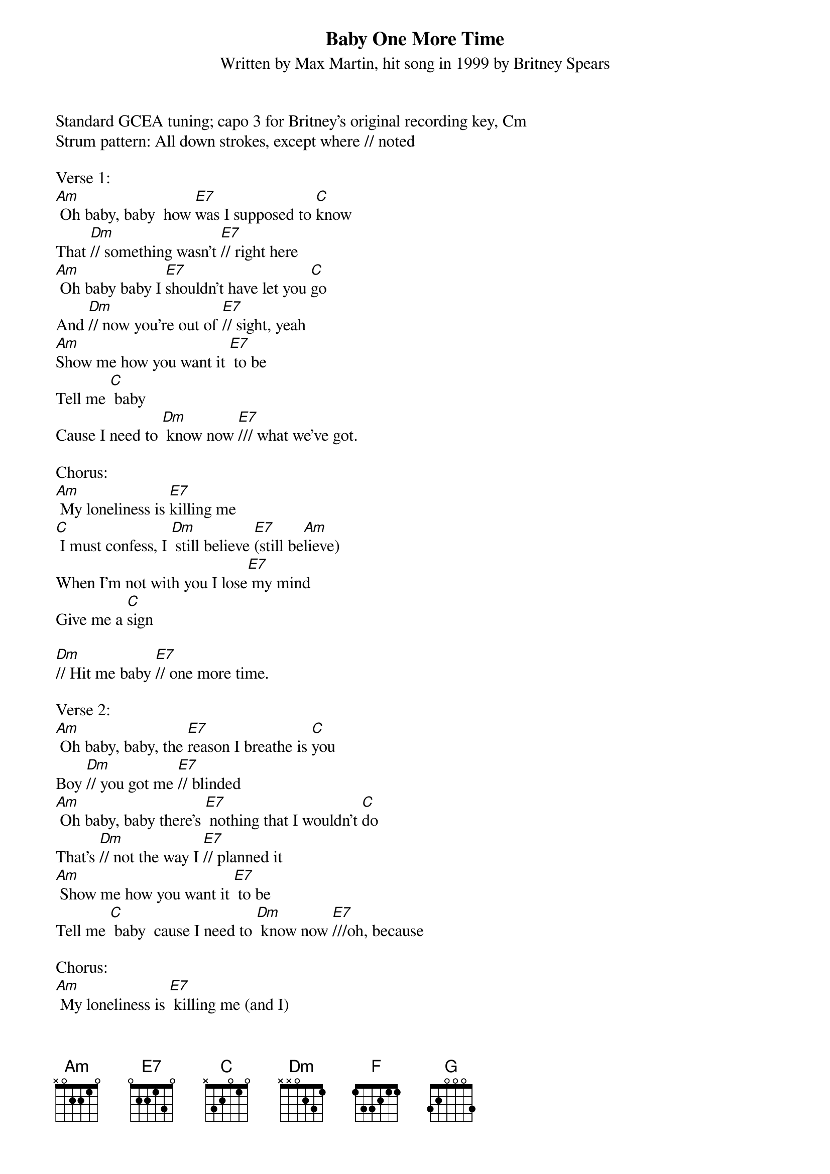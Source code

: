 {title:Baby One More Time}
{subtitle:Written by Max Martin, hit song in 1999 by Britney Spears}
{key:Am}

Standard GCEA tuning; capo 3 for Britney’s original recording key, Cm
Strum pattern: All down strokes, except where // noted

Verse 1:
[Am] Oh baby, baby  how [E7]was I supposed to [C]know
That [Dm]// something wasn't [E7]// right here
[Am] Oh baby baby I [E7]shouldn't have let you [C]go
And [Dm]// now you're out of [E7]// sight, yeah
[Am]Show me how you want it [E7] to be
Tell me [C] baby
Cause I need to [Dm] know now [E7]/// what we've got.

Chorus:
[Am] My loneliness is [E7]killing me
[C] I must confess, I [Dm] still believe [E7](still be[Am]lieve)
When I'm not with you I lose[E7] my mind
Give me a [C]sign

[Dm]// Hit me baby [E7]// one more time.

Verse 2:
[Am] Oh baby, baby, the [E7]reason I breathe is [C]you
Boy [Dm]// you got me [E7]// blinded
[Am] Oh baby, baby there's [E7] nothing that I wouldn't [C]do
That's [Dm]// not the way I [E7]// planned it
[Am] Show me how you want it [E7] to be
Tell me [C] baby  cause I need to [Dm] know now [E7]///oh, because

Chorus:
[Am] My loneliness is [E7] killing me (and I) 
[C] I must confess, I [Dm]// still believe [E7]// (still be[Am]lieve)
When I'm not with you I lose[E7] my mind
Give me a [C]sign

[Dm]// Hit me baby [E7]// one more time

Bridge:
[Am] Oh baby, baby 
how [E7]was I supposed to [C]know [Dm] [E7]
[F] Oh pretty baby, 
I [G]shouldn't have let you [Dm]go [F]/// 
[G]///I must con[Am]fess, that my loneli-[E7]ness 
is killing me [C] now
Don't you [Dm] know I [E7]still be[F]lieve
that you will be [G]here
And give me a [F]si-i-ign

[Dm]// Hit me baby [E7]// one more time

Chorus:
[Am] My loneliness is [E7] killing me (and I) 
[C] I must confess, I [Dm]// still believe [E7]//(still be[Am]lieve)
When I'm not with you I lose[E7] my mind
Give me a [C]sign

[Dm]// Hit me baby [E7]// one more time [Am]


